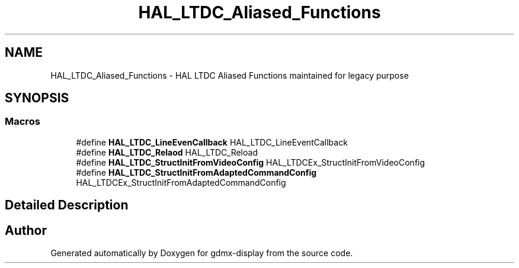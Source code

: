 .TH "HAL_LTDC_Aliased_Functions" 3 "Mon May 24 2021" "gdmx-display" \" -*- nroff -*-
.ad l
.nh
.SH NAME
HAL_LTDC_Aliased_Functions \- HAL LTDC Aliased Functions maintained for legacy purpose
.SH SYNOPSIS
.br
.PP
.SS "Macros"

.in +1c
.ti -1c
.RI "#define \fBHAL_LTDC_LineEvenCallback\fP   HAL_LTDC_LineEventCallback"
.br
.ti -1c
.RI "#define \fBHAL_LTDC_Relaod\fP   HAL_LTDC_Reload"
.br
.ti -1c
.RI "#define \fBHAL_LTDC_StructInitFromVideoConfig\fP   HAL_LTDCEx_StructInitFromVideoConfig"
.br
.ti -1c
.RI "#define \fBHAL_LTDC_StructInitFromAdaptedCommandConfig\fP   HAL_LTDCEx_StructInitFromAdaptedCommandConfig"
.br
.in -1c
.SH "Detailed Description"
.PP 

.SH "Author"
.PP 
Generated automatically by Doxygen for gdmx-display from the source code\&.
